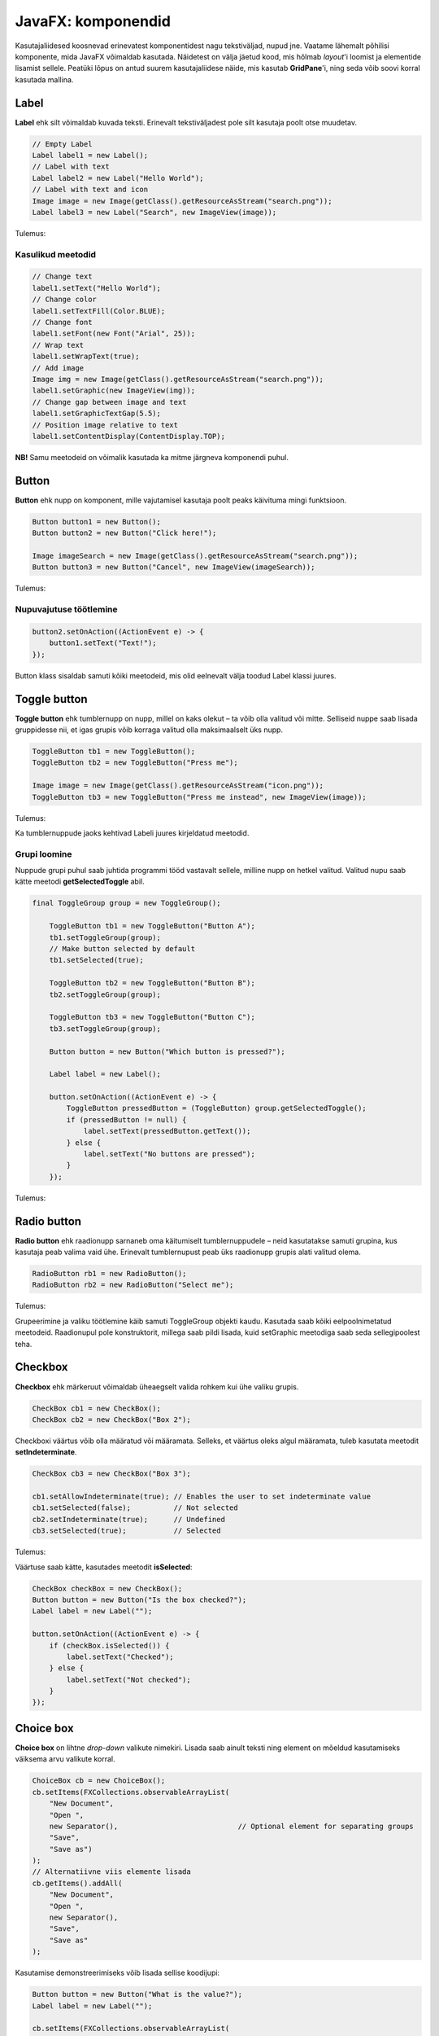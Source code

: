 ===================
JavaFX: komponendid
===================

Kasutajaliidesed koosnevad erinevatest komponentidest nagu tekstiväljad, nupud jne. Vaatame lähemalt põhilisi komponente, mida JavaFX võimaldab kasutada. Näidetest on välja jäetud kood, mis hõlmab *layout*'i loomist ja elementide lisamist sellele. Peatüki lõpus on antud suurem kasutajaliidese näide, mis kasutab **GridPane**'i, ning seda võib soovi korral kasutada mallina.

Label
=====

**Label** ehk silt võimaldab kuvada teksti. Erinevalt tekstiväljadest pole silt kasutaja poolt otse muudetav.

.. code-block:: java

    // Empty Label
    Label label1 = new Label();
    // Label with text
    Label label2 = new Label("Hello World");
    // Label with text and icon
    Image image = new Image(getClass().getResourceAsStream("search.png"));
    Label label3 = new Label("Search", new ImageView(image));
    
Tulemus:

.. image:: images/Labels.PNG

Kasulikud meetodid
------------------

.. code-block:: java

    // Change text
    label1.setText("Hello World");
    // Change color
    label1.setTextFill(Color.BLUE);
    // Change font
    label1.setFont(new Font("Arial", 25));
    // Wrap text
    label1.setWrapText(true);
    // Add image
    Image img = new Image(getClass().getResourceAsStream("search.png"));
    label1.setGraphic(new ImageView(img));
    // Change gap between image and text
    label1.setGraphicTextGap(5.5);
    // Position image relative to text
    label1.setContentDisplay(ContentDisplay.TOP);

**NB!** Samu meetodeid on võimalik kasutada ka mitme järgneva komponendi puhul.

Button
======

**Button** ehk nupp on komponent, mille vajutamisel kasutaja poolt peaks käivituma mingi funktsioon.

.. code-block:: java

    Button button1 = new Button();
    Button button2 = new Button("Click here!");

    Image imageSearch = new Image(getClass().getResourceAsStream("search.png"));
    Button button3 = new Button("Cancel", new ImageView(imageSearch));

Tulemus:

.. image:: images/Buttons.PNG

Nupuvajutuse töötlemine
-----------------------

.. code-block:: java

    button2.setOnAction((ActionEvent e) -> {
        button1.setText("Text!");
    });

Button klass sisaldab samuti kõiki meetodeid, mis olid eelnevalt välja toodud Label klassi juures.

Toggle button
=============

**Toggle button** ehk tumblernupp on nupp, millel on kaks olekut –  ta võib olla valitud või mitte. Selliseid nuppe saab lisada gruppidesse nii, et igas grupis võib korraga valitud olla maksimaalselt üks nupp.

.. code-block:: java

    ToggleButton tb1 = new ToggleButton();
    ToggleButton tb2 = new ToggleButton("Press me");

    Image image = new Image(getClass().getResourceAsStream("icon.png"));
    ToggleButton tb3 = new ToggleButton("Press me instead", new ImageView(image));

Tulemus:

.. image:: images/Togglebutton.PNG

Ka tumblernuppude jaoks kehtivad Labeli juures kirjeldatud meetodid.

Grupi loomine
-------------

Nuppude grupi puhul saab juhtida programmi tööd vastavalt sellele, milline nupp on hetkel valitud. Valitud nupu saab kätte meetodi **getSelectedToggle** abil.

.. code-block:: java

    final ToggleGroup group = new ToggleGroup();

        ToggleButton tb1 = new ToggleButton("Button A");
        tb1.setToggleGroup(group);
        // Make button selected by default
        tb1.setSelected(true);

        ToggleButton tb2 = new ToggleButton("Button B");
        tb2.setToggleGroup(group);

        ToggleButton tb3 = new ToggleButton("Button C");
        tb3.setToggleGroup(group);

        Button button = new Button("Which button is pressed?");

        Label label = new Label();

        button.setOnAction((ActionEvent e) -> {
            ToggleButton pressedButton = (ToggleButton) group.getSelectedToggle();
            if (pressedButton != null) {
                label.setText(pressedButton.getText());
            } else {
                label.setText("No buttons are pressed");
            }
        });

Tulemus:

.. image:: images/Togglegroup.PNG

Radio button
============

**Radio button** ehk raadionupp sarnaneb oma käitumiselt tumblernuppudele – neid kasutatakse samuti grupina, kus kasutaja peab valima vaid ühe. Erinevalt tumblernupust peab üks raadionupp grupis alati valitud olema.

.. code-block:: java

    RadioButton rb1 = new RadioButton();
    RadioButton rb2 = new RadioButton("Select me");

Tulemus:

.. image:: images/Radiobutton.PNG

Grupeerimine ja valiku töötlemine käib samuti ToggleGroup objekti kaudu. Kasutada saab kõiki eelpoolnimetatud meetodeid. Raadionupul pole konstruktorit, millega saab pildi lisada, kuid setGraphic meetodiga saab seda sellegipoolest teha.

Checkbox
========

**Checkbox** ehk märkeruut võimaldab üheaegselt valida rohkem kui ühe valiku grupis.

.. code-block:: java

    CheckBox cb1 = new CheckBox();
    CheckBox cb2 = new CheckBox("Box 2");

Checkboxi väärtus võib olla määratud või määramata. Selleks, et väärtus oleks algul määramata, tuleb kasutata meetodit **setIndeterminate**.

.. code-block:: java

    CheckBox cb3 = new CheckBox("Box 3");

    cb1.setAllowIndeterminate(true); // Enables the user to set indeterminate value
    cb1.setSelected(false);          // Not selected
    cb2.setIndeterminate(true);      // Undefined
    cb3.setSelected(true);           // Selected

Tulemus:

.. image:: images/Checkbox.PNG

Väärtuse saab kätte, kasutades meetodit **isSelected**:

.. code-block:: java

    CheckBox checkBox = new CheckBox();
    Button button = new Button("Is the box checked?");
    Label label = new Label("");

    button.setOnAction((ActionEvent e) -> {
        if (checkBox.isSelected()) {
            label.setText("Checked");
        } else {
            label.setText("Not checked");
        }
    });

Choice box
==========

**Choice box** on lihtne *drop-down* valikute nimekiri. Lisada saab ainult teksti ning element on mõeldud kasutamiseks väiksema arvu valikute korral.

.. code-block:: java

    ChoiceBox cb = new ChoiceBox();
    cb.setItems(FXCollections.observableArrayList(
        "New Document",
        "Open ",
        new Separator(),                            // Optional element for separating groups
        "Save",
        "Save as")
    );
    // Alternatiivne viis elemente lisada
    cb.getItems().addAll(
        "New Document",
        "Open ",
        new Separator(),
        "Save",
        "Save as"
    );

Kasutamise demonstreerimiseks võib lisada sellise koodijupi:

.. code-block:: java:

    Button button = new Button("What is the value?");
    Label label = new Label("");

    cb.setItems(FXCollections.observableArrayList(
            "New Document",
            "Open ",
            new Separator(),                            // Optional element for separating groups.
            "Save",
            "Save as")
    );

    button.setOnAction((ActionEvent e) -> {
        String chosenValue = cb.getValue().toString();
        label.setText(chosenValue);

    });

Nupu vajutamisel kuvatakse ekraanil valitud elemendi väärtus.

.. image:: images/Choicebox.PNG

Combobox
========

**Combobox** ehk liitboks on samuti valikukast, kuid on pikkade nimekirjade puhul mõistlikum kui ChoiceBox.

.. code-block:: java

    final ComboBox comboBox = new ComboBox();
    comboBox.getItems().addAll(
            "Option 1",
            "Option 2",
            new Separator(),
            "Option 3"
    );

Välimuselt on ChoiceBox ja ComboBox peaaegu identsed. Kui elemente on rohkem, tekib ComboBoxile veoriba:

.. image:: images/Combobox.PNG

Text field
==========

Tekstiväli võimaldab küsida kasutajalt sisendit tekstina.

.. code-block:: java

    TextField textField = new TextField();
    // Text field with predetermined content. Will be returned by the getText method even if user doesn't change it.
    TextField textField2 = new TextField("Your text here");

Kasulikud meetodid
------------------

.. code-block:: java

    // Get field content
    String userText = textField.getText();
    // Change field content
    textField.setText("Your text here");
    // Clear the field
    textField.clear();
    // Change font
    textField.setFont("Arial", 30);
    // Add prompt text. This text is not returned by the getText method and disappears when user starts typing.
    textField.setPromptText("Enter your first name.");

Tulemus:

.. image:: images/Textfield.PNG

Password field
==============

Parooliväli erineb tavalisest tekstiväljast selle poolest, et tema sisu on varjatud. Kui me soovime enne parooli sisestamist kuvada mingit teksti, tuleb kindlasti kasutada meetodit **setPromptText**, kuna setText sisestab algteksti samuti varjatud kujul.

.. code-block:: java

    PasswordField passwordField1 = new PasswordField();
    passwordField1.setText("Your password here");        // Bad!!!!
    PasswordField passwordField2 = new PasswordField();
    passwordField2.setPromptText("Your password");       // Correct

Tulemus:

.. image:: images/password.PNG

Kõik tekstivälja meetodid töötavad samamoodi ka paroolivälja puhul.

Kasutajaliidese näidis (registreerimisvorm)
===========================================

.. image:: images/Registrationform.PNG

.. code-block:: java

    import javafx.application.Application;
    import javafx.event.ActionEvent;
    import javafx.geometry.Insets;
    import javafx.scene.Group;
    import javafx.scene.Node;
    import javafx.scene.Scene;
    import javafx.scene.control.*;
    import javafx.scene.layout.GridPane;
    import javafx.scene.layout.Region;
    import javafx.stage.Stage;

    public class Main extends Application {
        public static void main(String[] args) {
            launch(args);
        }

        @Override
        public void start(Stage stage) {
            Group root = new Group();
            stage.setTitle("Registration form example");
            Scene scene = new Scene(root);

            // You can replace these components with the ones in other examples to test them
            TextField textFieldEmail = new TextField();
            PasswordField passwordField1 = new PasswordField();
            PasswordField passwordField2 = new PasswordField();
            passwordField2.setPromptText("Please retype your password");
            RadioButton radioButtonMale = new RadioButton("M");
            RadioButton radioButtonFemale = new RadioButton("F");
            ToggleGroup genderToggleGroup = new ToggleGroup();
            radioButtonFemale.setToggleGroup(genderToggleGroup);
            radioButtonMale.setToggleGroup(genderToggleGroup);
            radioButtonMale.setSelected(true);
            ChoiceBox choiceBoxUniversity = new ChoiceBox();
            choiceBoxUniversity.getItems().addAll("TTÜ", "TLÜ", "TÜ");
            Button registerButton = new Button("Register");

            CheckBox checkBoxEmailUpdates = new CheckBox("I would like to receive email updates");
            checkBoxEmailUpdates.setWrapText(true);

            GridPane grid = new GridPane();
            grid.setVgap(10);
            grid.setHgap(4);

            // If you replaced any components before, you must also replace the following lines (see JavaFX: Layouts)
            grid.add(new Label("Email: "), 0, 0);
            grid.add(textFieldEmail, 1, 0, 2, 1);
            grid.add(new Label("Password: "), 0, 1);
            grid.add(passwordField1, 1, 1, 2, 1);
            grid.add(passwordField2, 1, 2, 2, 1);
            grid.add(new Label("Gender: "), 0, 3);
            grid.add(radioButtonMale, 1, 3);
            grid.add(radioButtonFemale, 2, 3);
            grid.add(new Label("University: "), 0, 4);
            grid.add(choiceBoxUniversity, 1, 4, 2, 1);
            grid.add(checkBoxEmailUpdates, 0, 5, 3, 1);
            grid.add(registerButton, 1, 6, 2, 1);

            registerButton.setOnAction((ActionEvent e) -> {
                String userPassword = passwordField1.getText();
                if (userPassword.equals(passwordField2.getText())) {
                    String userEmail = textFieldEmail.getText();
                    String userUniversity = choiceBoxUniversity.valueProperty().getValue().toString();
                    String userGender;
                    String emailsAllowed;
                    if (radioButtonMale.isSelected()) {
                        userGender = "Male";
                    } else {
                        userGender = "Female";
                    }
                    if (checkBoxEmailUpdates.isSelected()) {
                        emailsAllowed = "emails allowed";
                    } else {
                        emailsAllowed = "emails not allowed";
                    }
                    System.out.println("User " + userEmail + " registered with password "
                            + userPassword + " (" + userGender + ", " + userUniversity + ", " + emailsAllowed + ")");
                } else {
                    grid.add(new Label("Passwords do not match!"), 0, 7, 3, 1);
                    System.out.println("Registration failed: passwords not equal");
                }
            });

            for (Node element: grid.getChildren()) {
                if (element instanceof TextField) {
                    ((Region) element).setMinWidth(300.0);
                }
            }

            root.getChildren().add(grid);
            stage.setScene(scene);
            stage.show();
        }
    }
